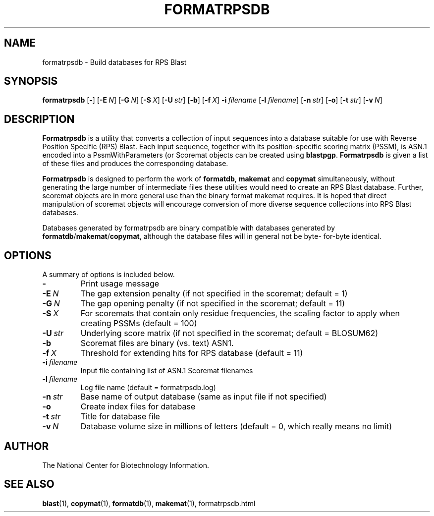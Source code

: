 .TH FORMATRPSDB 1 2004-10-20 NCBI "NCBI Tools User's Manual"
.SH NAME
formatrpsdb \- Build databases for RPS Blast
.SH SYNOPSIS
.B formatrpsdb
[\|\fB\-\fP\|]
[\|\fB\-E\fP\ \fIN\fP\|]
[\|\fB\-G\fP\ \fIN\fP\|]
[\|\fB\-S\fP\ \fIX\fP\|]
[\|\fB\-U\fP\ \fIstr\fP\|]
[\|\fB\-b\fP\|]
[\|\fB\-f\fP\ \fIX\fP\|]
\fB\-i\fP\ \fIfilename\fP
[\|\fB\-l\fP\ \fIfilename\fP\|]
[\|\fB\-n\fP\ \fIstr\fP\|]
[\|\fB\-o\fP\|]
[\|\fB\-t\fP\ \fIstr\fP\|]
[\|\fB\-v\fP\ \fIN\fP\|]
.SH DESCRIPTION
\fBFormatrpsdb\fP is a utility that converts a collection of input
sequences into a database suitable for use with Reverse Position
Specific (RPS) Blast.
Each input sequence, together with its position-specific scoring
matrix (PSSM), is ASN.1 encoded into a PssmWithParameters (or
'scoremat') object and resides in a separate file.
Scoremat objects can be created using \fBblastpgp\fP.
\fBFormatrpsdb\fP is given a list of these files and produces the 
corresponding database. 

\fBFormatrpsdb\fP is designed to perform the work of \fBformatdb\fP,
\fBmakemat\fP and \fBcopymat\fP simultaneously, without generating the
large number of intermediate files these utilities would need to
create an RPS Blast database.
Further, scoremat objects are in more general use than the binary
format makemat requires.
It is hoped that direct manipulation of scoremat objects will
encourage conversion of more diverse sequence collections into RPS
Blast databases.

Databases generated by formatrpsdb are binary compatible with
databases generated by \fBformatdb\fP/\fBmakemat\fP/\fBcopymat\fP,
although the database files will in general not be byte- for-byte
identical.
.SH OPTIONS
A summary of options is included below.
.TP
\fB\-\fP
Print usage message
.TP
\fB\-E\fP\ \fIN\fP
The gap extension penalty (if not specified in the scoremat; default = 1)
.TP
\fB\-G\fP\ \fIN\fP
The gap opening penalty (if not specified in the scoremat; default = 11)
.TP
\fB\-S\fP\ \fIX\fP
For scoremats that contain only residue frequencies, the scaling
factor to apply when creating PSSMs (default = 100)
.TP
\fB\-U\fP\ \fIstr\fP
Underlying score matrix (if not specified in the scoremat; default = BLOSUM62)
.TP
\fB\-b\fP
Scoremat files are binary (vs. text) ASN1.
.TP
\fB\-f\fP\ \fIX\fP
Threshold for extending hits for RPS database (default = 11)
.TP
\fB\-i\fP\ \fIfilename\fP
Input file containing list of ASN.1 Scoremat filenames
.TP
\fB\-l\fP\ \fIfilename\fP
Log file name (default = formatrpsdb.log)
.TP
\fB\-n\fP\ \fIstr\fP
Base name of output database (same as input file if not specified)
.TP
\fB\-o\fP
Create index files for database
.TP
\fB\-t\fP\ \fIstr\fP
Title for database file
.TP
\fB\-v\fP\ \fIN\fP
Database volume size in millions of letters (default = 0, which really
means no limit)
.SH AUTHOR
The National Center for Biotechnology Information.
.SH SEE ALSO
.BR blast (1),
.BR copymat (1),
.BR formatdb (1),
.BR makemat (1),
formatrpsdb.html
